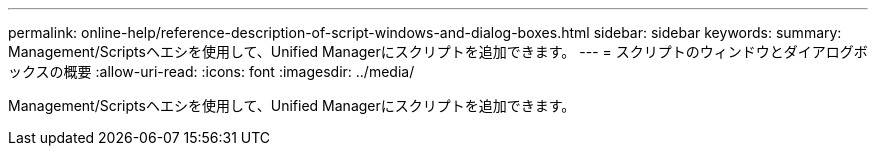 ---
permalink: online-help/reference-description-of-script-windows-and-dialog-boxes.html 
sidebar: sidebar 
keywords:  
summary: Management/Scriptsヘエシを使用して、Unified Managerにスクリプトを追加できます。 
---
= スクリプトのウィンドウとダイアログボックスの概要
:allow-uri-read: 
:icons: font
:imagesdir: ../media/


[role="lead"]
Management/Scriptsヘエシを使用して、Unified Managerにスクリプトを追加できます。

